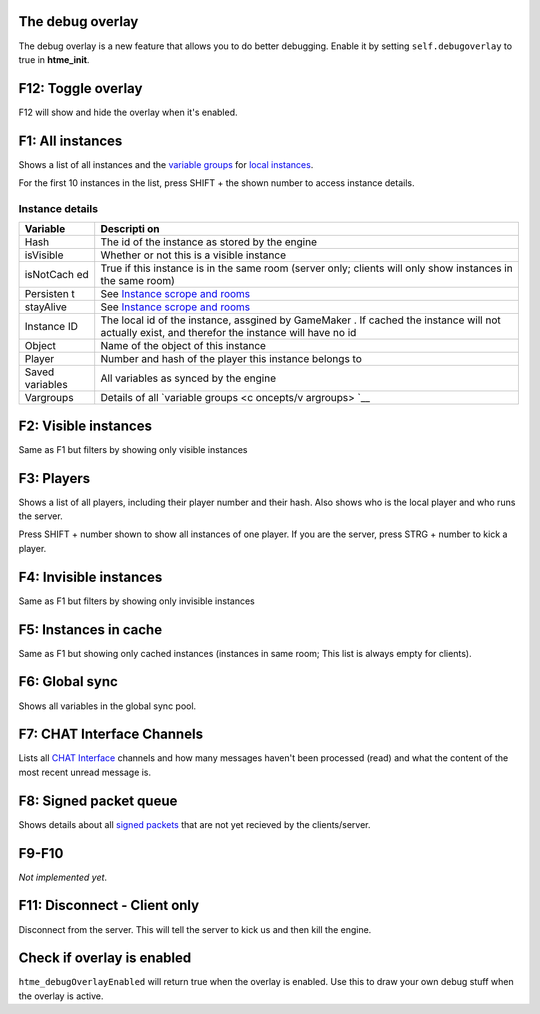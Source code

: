 The debug overlay
-----------------

The debug overlay is a new feature that allows you to do better
debugging. Enable it by setting ``self.debugoverlay`` to true in
**htme\_init**.

.. raw:: html

   <iframe width="420" height="315" src="https://www.youtube.com/embed/JsEMMpaFg9c" frameborder="0" allowfullscreen>

.. raw:: html

   </iframe>

F12: Toggle overlay
-------------------

F12 will show and hide the overlay when it's enabled.

F1: All instances
-----------------

Shows a list of all instances and the `variable
groups <concepts/vargroups>`__ for `local
instances <concepts/instances>`__.

For the first 10 instances in the list, press SHIFT + the shown number
to access instance details.

Instance details
~~~~~~~~~~~~~~~~

+-----------+-----------+
| Variable  | Descripti |
|           | on        |
+===========+===========+
| Hash      | The id of |
|           | the       |
|           | instance  |
|           | as stored |
|           | by the    |
|           | engine    |
+-----------+-----------+
| isVisible | Whether   |
|           | or not    |
|           | this is a |
|           | visible   |
|           | instance  |
+-----------+-----------+
| isNotCach | True if   |
| ed        | this      |
|           | instance  |
|           | is in the |
|           | same room |
|           | (server   |
|           | only;     |
|           | clients   |
|           | will only |
|           | show      |
|           | instances |
|           | in the    |
|           | same      |
|           | room)     |
+-----------+-----------+
| Persisten | See       |
| t         | `Instance |
|           | scrope    |
|           | and       |
|           | rooms <co |
|           | ncepts/sc |
|           | ope>`__   |
+-----------+-----------+
| stayAlive | See       |
|           | `Instance |
|           | scrope    |
|           | and       |
|           | rooms <co |
|           | ncepts/sc |
|           | ope>`__   |
+-----------+-----------+
| Instance  | The local |
| ID        | id of the |
|           | instance, |
|           | assgined  |
|           | by        |
|           | GameMaker |
|           | .         |
|           | If cached |
|           | the       |
|           | instance  |
|           | will not  |
|           | actually  |
|           | exist,    |
|           | and       |
|           | therefor  |
|           | the       |
|           | instance  |
|           | will have |
|           | no id     |
+-----------+-----------+
| Object    | Name of   |
|           | the       |
|           | object of |
|           | this      |
|           | instance  |
+-----------+-----------+
| Player    | Number    |
|           | and hash  |
|           | of the    |
|           | player    |
|           | this      |
|           | instance  |
|           | belongs   |
|           | to        |
+-----------+-----------+
| Saved     | All       |
| variables | variables |
|           | as synced |
|           | by the    |
|           | engine    |
+-----------+-----------+
| Vargroups | Details   |
|           | of all    |
|           | `variable |
|           | groups <c |
|           | oncepts/v |
|           | argroups> |
|           | `__       |
+-----------+-----------+

F2: Visible instances
---------------------

Same as F1 but filters by showing only visible instances

F3: Players
-----------

Shows a list of all players, including their player number and their
hash. Also shows who is the local player and who runs the server.

Press SHIFT + number shown to show all instances of one player. If you
are the server, press STRG + number to kick a player.

F4: Invisible instances
-----------------------

Same as F1 but filters by showing only invisible instances

F5: Instances in cache
----------------------

Same as F1 but showing only cached instances (instances in same room;
This list is always empty for clients).

F6: Global sync
---------------

Shows all variables in the global sync pool.

F7: CHAT Interface Channels
---------------------------

Lists all `CHAT Interface <./concepts/chat>`__ channels and how many
messages haven't been processed (read) and what the content of the most
recent unread message is.

F8: Signed packet queue
-----------------------

Shows details about all `signed packets <concepts/signedpackets>`__ that
are not yet recieved by the clients/server.

F9-F10
------

*Not implemented yet*.

F11: Disconnect - Client only
-----------------------------

Disconnect from the server. This will tell the server to kick us and
then kill the engine.

Check if overlay is enabled
---------------------------

``htme_debugOverlayEnabled`` will return true when the overlay is
enabled. Use this to draw your own debug stuff when the overlay is
active.

